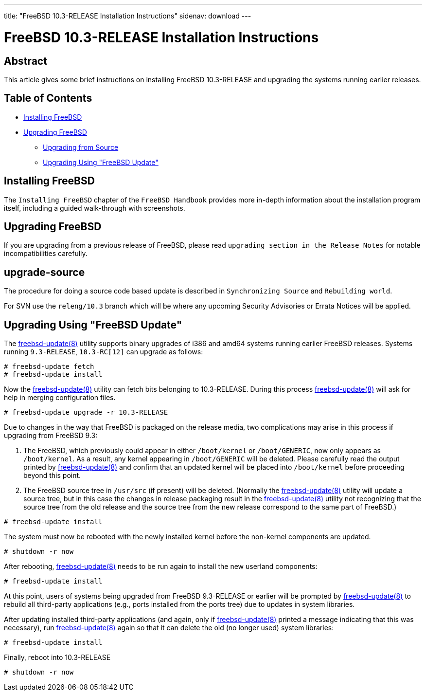 ---
title: "FreeBSD 10.3-RELEASE Installation Instructions"
sidenav: download
---

= FreeBSD 10.3-RELEASE Installation Instructions

== Abstract

This article gives some brief instructions on installing FreeBSD 10.3-RELEASE and upgrading the systems running earlier releases.

== Table of Contents

* <<install,Installing FreeBSD>>
* <<upgrade,Upgrading FreeBSD>>
** <<upgrade-source,Upgrading from Source>>
** <<upgrade-binary,Upgrading Using "FreeBSD Update">>

[[install]]
== Installing FreeBSD

The `Installing FreeBSD` chapter of the `FreeBSD Handbook` provides more in-depth information about the installation program itself, including a guided walk-through with screenshots.

[[upgrade]]
== Upgrading FreeBSD

If you are upgrading from a previous release of FreeBSD, please read `upgrading section in the Release Notes` for notable incompatibilities carefully.

[[upgrade-source]]
== upgrade-source

The procedure for doing a source code based update is described in `Synchronizing Source` and `Rebuilding world`.

For SVN use the `releng/10.3` branch which will be where any upcoming Security Advisories or Errata Notices will be applied.

[[upgrade-binary]]
== Upgrading Using "FreeBSD Update"

The http://www.FreeBSD.org/cgi/man.cgi?query=freebsd-update&sektion=8[freebsd-update(8)] utility supports binary upgrades of i386 and amd64 systems running earlier FreeBSD releases. Systems running `9.3-RELEASE`, `10.3-RC[12]` can upgrade as follows:

[.screen]
----
# freebsd-update fetch
# freebsd-update install
----

Now the http://www.FreeBSD.org/cgi/man.cgi?query=freebsd-update&sektion=8[freebsd-update(8)] utility can fetch bits belonging to 10.3-RELEASE. During this process http://www.FreeBSD.org/cgi/man.cgi?query=freebsd-update&sektion=8[freebsd-update(8)] will ask for help in merging configuration files.

[.screen]
----
# freebsd-update upgrade -r 10.3-RELEASE
----

Due to changes in the way that FreeBSD is packaged on the release media, two complications may arise in this process if upgrading from FreeBSD 9.3:

[arabic]
. The FreeBSD, which previously could appear in either `/boot/kernel` or `/boot/GENERIC`, now only appears as `/boot/kernel`. As a result, any kernel appearing in `/boot/GENERIC` will be deleted. Please carefully read the output printed by http://www.FreeBSD.org/cgi/man.cgi?query=freebsd-update&sektion=8[freebsd-update(8)] and confirm that an updated kernel will be placed into `/boot/kernel` before proceeding beyond this point.
. The FreeBSD source tree in `/usr/src` (if present) will be deleted. (Normally the http://www.FreeBSD.org/cgi/man.cgi?query=freebsd-update&sektion=8[freebsd-update(8)] utility will update a source tree, but in this case the changes in release packaging result in the http://www.FreeBSD.org/cgi/man.cgi?query=freebsd-update&sektion=8[freebsd-update(8)] utility not recognizing that the source tree from the old release and the source tree from the new release correspond to the same part of FreeBSD.)

[.screen]
----
# freebsd-update install
----

The system must now be rebooted with the newly installed kernel before the non-kernel components are updated.

[.screen]
----
# shutdown -r now
----

After rebooting, http://www.FreeBSD.org/cgi/man.cgi?query=freebsd-update&sektion=8[freebsd-update(8)] needs to be run again to install the new userland components:

[.screen]
----
# freebsd-update install
----

At this point, users of systems being upgraded from FreeBSD 9.3-RELEASE or earlier will be prompted by http://www.FreeBSD.org/cgi/man.cgi?query=freebsd-update&sektion=8[freebsd-update(8)] to rebuild all third-party applications (e.g., ports installed from the ports tree) due to updates in system libraries.

After updating installed third-party applications (and again, only if http://www.FreeBSD.org/cgi/man.cgi?query=freebsd-update&sektion=8[freebsd-update(8)] printed a message indicating that this was necessary), run http://www.FreeBSD.org/cgi/man.cgi?query=freebsd-update&sektion=8[freebsd-update(8)] again so that it can delete the old (no longer used) system libraries:

[.screen]
----
# freebsd-update install
----

Finally, reboot into 10.3-RELEASE

[.screen]
----
# shutdown -r now
----
